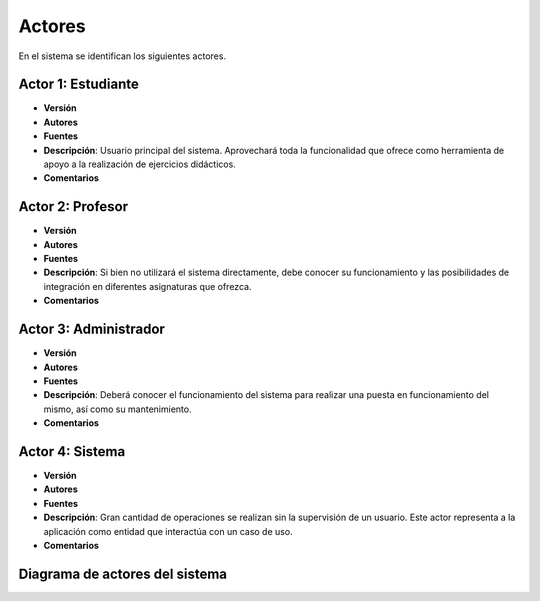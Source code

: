 Actores
-------

En el sistema se identifican los siguientes actores.

Actor 1: Estudiante
~~~~~~~~~~~~~~~~~~~

- **Versión**
- **Autores**
- **Fuentes**
- **Descripción**: Usuario principal del sistema. Aprovechará toda la funcionalidad que ofrece como herramienta de apoyo a la realización de ejercicios didácticos.
- **Comentarios**

Actor 2: Profesor
~~~~~~~~~~~~~~~~~

- **Versión**
- **Autores**
- **Fuentes**
- **Descripción**: Si bien no utilizará el sistema directamente, debe conocer su funcionamiento y las posibilidades de integración en diferentes asignaturas que ofrezca.
- **Comentarios**

Actor 3: Administrador
~~~~~~~~~~~~~~~~~~~~~~

- **Versión**
- **Autores**
- **Fuentes**
- **Descripción**: Deberá conocer el funcionamiento del sistema para realizar una puesta en funcionamiento del mismo, así como su mantenimiento.
- **Comentarios**
 
Actor 4: Sistema
~~~~~~~~~~~~~~~~

- **Versión**
- **Autores**
- **Fuentes**
- **Descripción**: Gran cantidad de operaciones se realizan sin la supervisión de un usuario. Este actor representa a la aplicación como entidad que interactúa con un caso de uso.
- **Comentarios**


Diagrama de actores del sistema
~~~~~~~~~~~~~~~~~~~~~~~~~~~~~~~

.. image:: ../img/actors.*
    :align: center

.. 
    - **Versión**
    - **Autores**
    - **Fuentes**
    - **Descripción**
    - **Comentarios**

